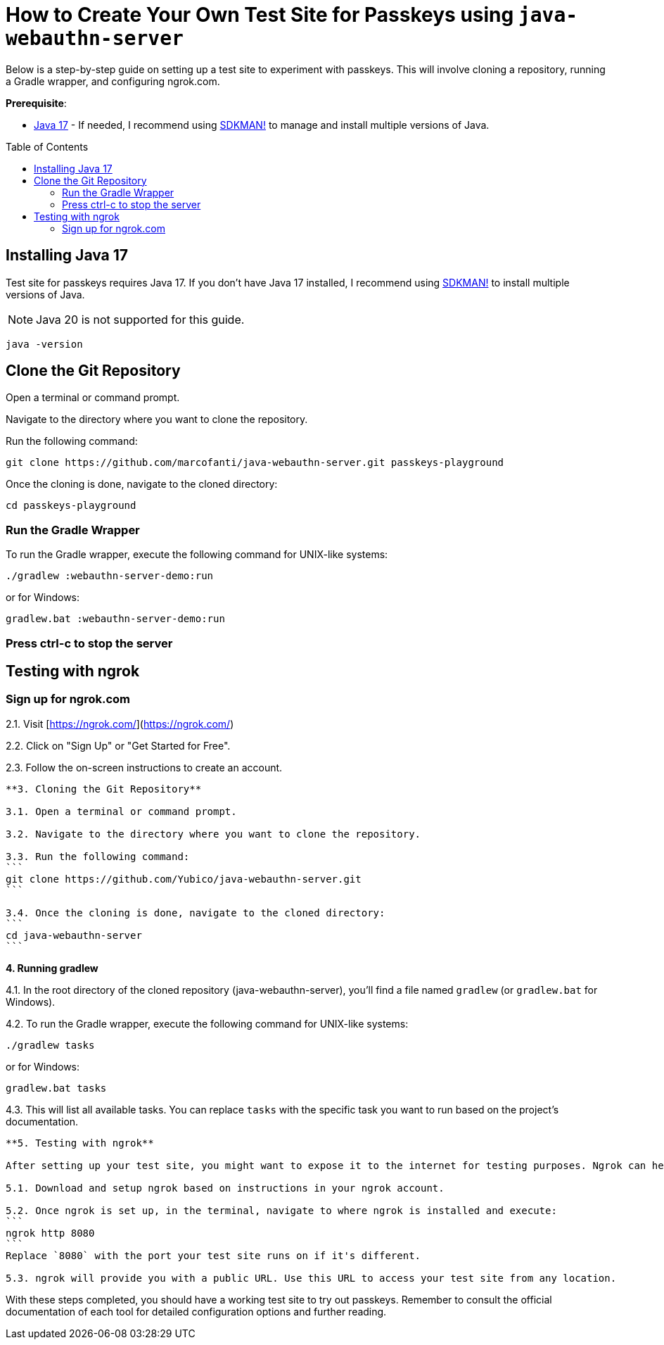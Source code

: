:experimental:
:commandkey: &#8984;
:toc: macro
:source-highlighter: highlight.js

= How to Create Your Own Test Site for Passkeys using `java-webauthn-server`

Below is a step-by-step guide on setting up a test site to experiment with passkeys. This will involve cloning a repository, running a Gradle wrapper, and configuring ngrok.com.


**Prerequisite**:

- https://adoptium.net/[Java 17] - If needed, I recommend using https://sdkman.io/[SDKMAN!] to manage and install multiple versions of Java.

toc::[]

== Installing Java 17

Test site for passkeys requires Java 17. If you don't have Java 17 installed, I recommend using https://sdkman.io/[SDKMAN!] to  install multiple versions of Java.

NOTE: Java 20 is not supported for this guide.

[source,shell]
----
java -version
----


== Clone the Git Repository


Open a terminal or command prompt.

Navigate to the directory where you want to clone the repository.

Run the following command:

[source,shell]
----
git clone https://github.com/marcofanti/java-webauthn-server.git passkeys-playground
----


Once the cloning is done, navigate to the cloned directory:

[source,shell]
----
cd passkeys-playground
----

=== Run the Gradle Wrapper

To run the Gradle wrapper, execute the following command for UNIX-like systems:

[source, shell]
----
./gradlew :webauthn-server-demo:run
----
or for Windows:

[source, shell]
----
gradlew.bat :webauthn-server-demo:run
----

=== Press ctrl-c to stop the server

== Testing with ngrok

=== Sign up for ngrok.com

2.1. Visit [https://ngrok.com/](https://ngrok.com/)

2.2. Click on "Sign Up" or "Get Started for Free".

2.3. Follow the on-screen instructions to create an account.

----

**3. Cloning the Git Repository**

3.1. Open a terminal or command prompt.

3.2. Navigate to the directory where you want to clone the repository.

3.3. Run the following command:
```
git clone https://github.com/Yubico/java-webauthn-server.git
```

3.4. Once the cloning is done, navigate to the cloned directory:
```
cd java-webauthn-server
```

----

**4. Running gradlew**

4.1. In the root directory of the cloned repository (java-webauthn-server), you'll find a file named `gradlew` (or `gradlew.bat` for Windows).

4.2. To run the Gradle wrapper, execute the following command for UNIX-like systems:

[source]
----
./gradlew tasks
----
or for Windows:

[source]
----
gradlew.bat tasks
----

4.3. This will list all available tasks. You can replace `tasks` with the specific task you want to run based on the project's documentation.

----

**5. Testing with ngrok**

After setting up your test site, you might want to expose it to the internet for testing purposes. Ngrok can help with that.

5.1. Download and setup ngrok based on instructions in your ngrok account.

5.2. Once ngrok is set up, in the terminal, navigate to where ngrok is installed and execute:
```
ngrok http 8080
```
Replace `8080` with the port your test site runs on if it's different.

5.3. ngrok will provide you with a public URL. Use this URL to access your test site from any location.

----

With these steps completed, you should have a working test site to try out passkeys. Remember to consult the official documentation of each tool for detailed configuration options and further reading.